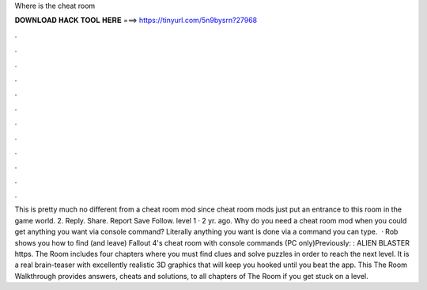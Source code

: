 Where is the cheat room

𝐃𝐎𝐖𝐍𝐋𝐎𝐀𝐃 𝐇𝐀𝐂𝐊 𝐓𝐎𝐎𝐋 𝐇𝐄𝐑𝐄 ===> https://tinyurl.com/5n9bysrn?27968

.

.

.

.

.

.

.

.

.

.

.

.

This is pretty much no different from a cheat room mod since cheat room mods just put an entrance to this room in the game world. 2. Reply. Share. Report Save Follow. level 1 · 2 yr. ago. Why do you need a cheat room mod when you could get anything you want via console command? Literally anything you want is done via a command you can type.  · Rob shows you how to find (and leave) Fallout 4's cheat room with console commands (PC only)Previously: : ALIEN BLASTER https. The Room includes four chapters where you must find clues and solve puzzles in order to reach the next level. It is a real brain-teaser with excellently realistic 3D graphics that will keep you hooked until you beat the app. This The Room Walkthrough provides answers, cheats and solutions, to all chapters of The Room if you get stuck on a level.